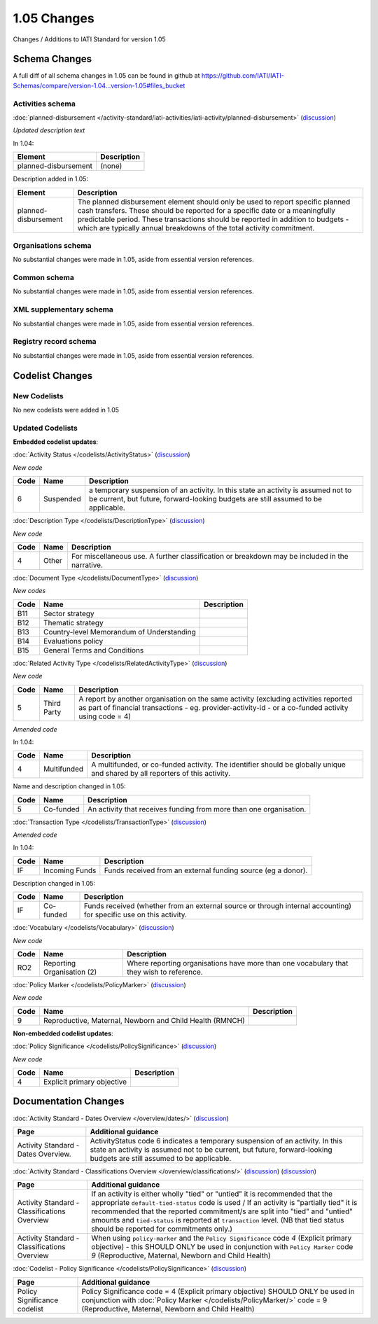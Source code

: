 1.05 Changes
============

Changes / Additions to IATI Standard for version 1.05

Schema Changes
--------------

A full diff of all schema changes in 1.05 can be found in github at https://github.com/IATI/IATI-Schemas/compare/version-1.04...version-1.05#files_bucket

.. _1_05_activities_schema_changes:

Activities schema
~~~~~~~~~~~~~~~~~

:doc:`planned-disbursement </activity-standard/iati-activities/iati-activity/planned-disbursement>` 
(`discussion <http://support.iatistandard.org/entries/50424779-Add-a-description-in-the-schema-to-planned-disbursement-element>`__)

*Updated description text*

In 1.04:

======================  ========================
Element     	    	Description
======================  ========================
planned-disbursement	(none)
======================  ========================

Description added in 1.05:

======================  ========================
Element     	    	Description
======================  ========================
planned-disbursement	The planned disbursement element should only be used to report specific planned cash transfers. These should be reported for a specific date or a meaningfully predictable period. These transactions should be reported in addition to budgets - which are typically annual breakdowns of the total activity commitment.
======================  ========================


Organisations schema
~~~~~~~~~~~~~~~~~~~~
No substantial changes were made in 1.05, aside from essential version references.

Common schema
~~~~~~~~~~~~~~~~~~~~
No substantial changes were made in 1.05, aside from essential version references.

XML supplementary schema
~~~~~~~~~~~~~~~~~~~~~~~~~~
No substantial changes were made in 1.05, aside from essential version references.

Registry record schema
~~~~~~~~~~~~~~~~~~~~~~~
No substantial changes were made in 1.05, aside from essential version references.


Codelist Changes
----------------

New Codelists
~~~~~~~~~~~~~

No new codelists were added in 1.05


Updated Codelists
~~~~~~~~~~~~~~~~~

**Embedded codelist updates**:

:doc:`Activity Status </codelists/ActivityStatus>` 
(`discussion <http://support.iatistandard.org/entries/43247528-Activity-Status-Suspended->`__)

*New code*

===========  ===========  ========================
Code         Name    	  Description
===========  ===========  ========================
6	     Suspended	  a temporary suspension of an activity. In this state an activity is assumed not to be current, but future, forward-looking budgets are still assumed to be applicable.
===========  ===========  ========================

:doc:`Description Type </codelists/DescriptionType>` 
(`discussion <http://support.iatistandard.org/entries/22922878-Description-type-extend-the-codelist>`__)

*New code*

===========  ===========  ========================
Code         Name    	  Description
===========  ===========  ========================
4	     Other	  For miscellaneous use. A further classification or breakdown may be included in the narrative.
===========  ===========  ========================

:doc:`Document Type </codelists/DocumentType>` 
(`discussion <http://support.iatistandard.org/entries/86661313-Document-Types->`__)

*New codes*

===========  ============================================  ========================
Code         Name    	   				   Description
===========  ============================================  ========================
B11	     Sector strategy	      				       
B12	     Thematic strategy
B13	     Country-level Memorandum of Understanding
B14	     Evaluations policy
B15	     General Terms and Conditions
===========  ============================================  ========================

:doc:`Related Activity Type </codelists/RelatedActivityType>` 
(`discussion <http://support.iatistandard.org/entries/54201556-related-activity-new-code>`__)

*New code*

===========  ===========  ========================
Code         Name     	  Description
===========  ===========  ========================
5	     Third Party  A report by another organisation on the same activity (excluding activities reported as part of financial transactions - eg. provider-activity-id - or a co-funded activity using code = 4)
===========  ===========  ========================

*Amended code*

In 1.04:

===========  ===========  ========================
Code         Name    	  Description
===========  ===========  ========================
4	     Multifunded  A multifunded, or co-funded activity. The identifier should be globally unique and shared by all reporters of this activity.
===========  ===========  ========================

Name and description changed in 1.05:

===========  ===========  ========================
Code         Name     	  Description
===========  ===========  ========================
5	     Co-funded    An activity that receives funding from more than one organisation.
===========  ===========  ========================

:doc:`Transaction Type </codelists/TransactionType>` 
(`discussion <http://support.iatistandard.org/entries/50777388-Description-For-Transcation-Type-Incoming-Funds-Is-Incorrect>`__)

*Amended code*

In 1.04:

===========  ==============  ========================
Code         Name    	     Description
===========  ==============  ========================
IF	     Incoming Funds  Funds received from an external funding source (eg a donor).
===========  ==============  ========================

Description changed in 1.05:

===========  ==============  ========================
Code         Name     	     Description
===========  ==============  ========================
IF	     Co-funded       Funds received (whether from an external source or through internal accounting) for specific use on this activity.
===========  ==============  ========================


:doc:`Vocabulary </codelists/Vocabulary>` 
(`discussion <http://support.iatistandard.org/entries/22916773>`__)

*New code*

===========  =================================  ========================
Code         Name     	  			Description
===========  =================================  ========================
RO2	     Reporting Organisation (2)  	Where reporting organisations have more than one vocabulary that they wish to reference.
===========  =================================  ========================

:doc:`Policy Marker </codelists/PolicyMarker>` (`discussion <http://support.iatistandard.org/entries/52320903-New-Policy-Markers-Significance-Codes>`__)

*New code*

===========  ==================================================================  ========================
Code         Name     	  							 Description
===========  ==================================================================  ========================
9	     Reproductive, Maternal, Newborn and Child Health (RMNCH)
===========  ==================================================================  ========================


**Non-embedded codelist updates**:

:doc:`Policy Significance </codelists/PolicySignificance>` (`discussion <http://support.iatistandard.org/entries/52320903-New-Policy-Markers-Significance-Codes>`__)

*New code*

===========  =================================  ========================
Code         Name     	  			Description
===========  =================================  ========================
4	     Explicit primary objective
===========  =================================  ========================



Documentation Changes
---------------------

:doc:`Activity Standard - Dates Overview </overview/dates/>` (`discussion <http://support.iatistandard.org/entries/43247528-Activity-Status-Suspended->`__)

============================================  =================================
Page         				                  Additional guidance   	  			
============================================  =================================
Activity Standard - Dates Overview.	          ActivityStatus code 6 indicates a temporary suspension of an activity. In this state an activity is assumed not to be current, but future, forward-looking budgets are still assumed to be applicable.
============================================  =================================
    
:doc:`Activity Standard - Classifications Overview </overview/classifications/>` (`discussion <http://support.iatistandard.org/entries/55170393-Tied-and-partially-tied-values>`__) (`discussion <http://support.iatistandard.org/entries/52320903-New-Policy-Markers-Significance-Codes>`__)

============================================  =================================
Page         				                  Additional guidance   	  			
============================================  =================================
Activity Standard - Classifications Overview  If an activity is either wholly "tied" or "untied" it is recommended that the appropriate ``default-tied-status`` code is used / If an activity is "partially tied" it is recommended that the reported commitment/s are split into "tied" and "untied" amounts and ``tied-status`` is reported at ``transaction`` level. (NB that tied status should be reported for commitments only.)

Activity Standard - Classifications Overview  When using ``policy-marker`` and the ``Policy Significance`` code *4* (Explicit primary objective) - this SHOULD ONLY be used in conjunction with ``Policy Marker`` code *9* (Reproductive, Maternal, Newborn and Child Health)
============================================  =================================


:doc:`Codelist - Policy Significance </codelists/PolicySignificance>` (`discussion <http://support.iatistandard.org/entries/52320903-New-Policy-Markers-Significance-Codes>`__)

============================================  =================================
Page         				                  Additional guidance   	  			
============================================  =================================
Policy Significance codelist		          Policy Significance code = 4 (Explicit primary objective) SHOULD ONLY be used in conjunction with :doc:`Policy Marker </codelists/PolicyMarker/>` code = 9 (Reproductive, Maternal, Newborn and Child Health)


============================================  =================================
